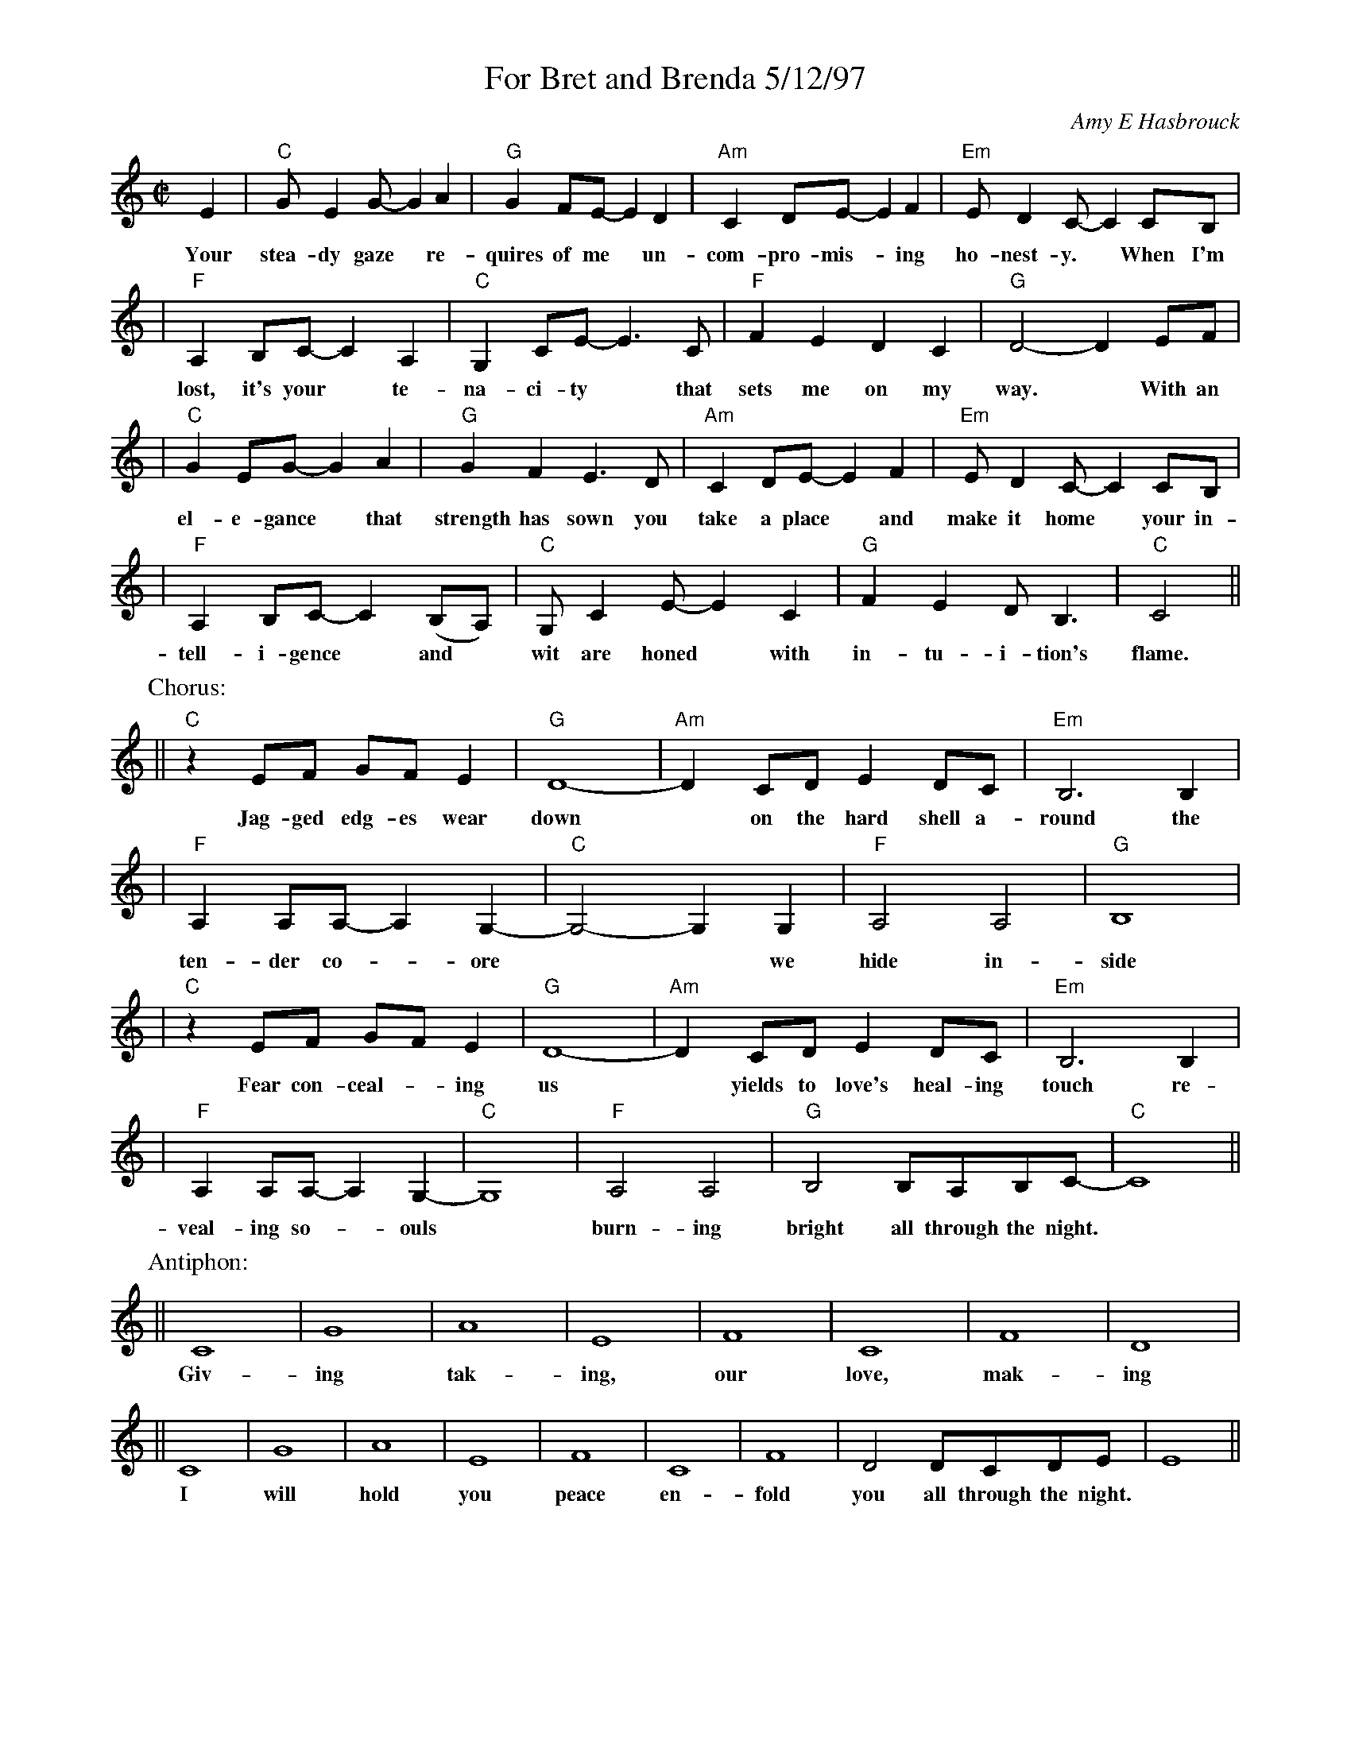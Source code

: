 %%topspace 0
%%titlespace 0
%%staffsep 40
X: 1
T: For Bret and Brenda 5/12/97
C: Amy E Hasbrouck
M: C|
L: 1/8
K: C
E2 | "C"GE2G- G2A2 | "G"G2FE- E2D2 | "Am"C2DE- E2F2 | "Em"ED2C- C2CB, |
w: Your stea-dy gaze* re-quires of me* un-com-pro-mis-*ing ho-nest-y.* When~ I'm
| "F"A,2B,C- C2A,2 | "C"G,2CE- E3C | "F"F2E2 D2C2 | "G"D4- D2EF |
w: lost, it's your* te-na-ci-ty* that sets me on my way.*  With an
| "C"G2EG- G2A2 | "G"G2F2 E3D | "Am"C2DE- E2F2 | "Em"ED2C- C2CB, |
w: el-e-gance* that strength has sown you take a place* and make it home* your in-
| "F"A,2B,C- C2(B,A,) | "C"G,C2E- E2C2 | "G"F2E2 DB,3 | "C"C4 ||
w: tell-i-gence* and* wit are honed* with in-tu-i-tion's flame.
P: Chorus:
|| "C"z2EF GFE2 | "G"D8- | "Am"D2CD E2DC | "Em"B,6 B,2 |
w: Jag-ged edg-es wear down* on the hard shell a-round the
| "F"A,2A,A,- A,2-G,2- | "C"G,4- G,2G,2 | "F"A,4A,4 | "G"B,8 |
w: ten-der co-*ore** we hide in-side
| "C"z2EF GFE2 | "G"D8- | "Am"D2CD E2DC | "Em"B,6 B,2 |
w: Fear con-ceal-*ing us* yields to love's heal-ing touch re-
| "F"A,2A,A,- A,2-G,2- | "C"G,8 | "F"A,4 A,4 | "G"B,4 B,A,B,C- | "C"C8 ||
w: veal-ing so-*ouls* burn-ing bright all through the night.
P: Antiphon:
|| C8 | G8 | A8 | E8 | F8 | C8 | F8 | D8 |
w: Giv-ing tak-ing, our love, mak-ing
|| C8 | G8 | A8 | E8 | F8 | C8 | F8 | D4 DCDE | E8 ||
w: I will hold you peace en-fold you all through the night.
P: Coda:
| "C"[E8c8] | "G"[D8B8] | "Am"[C8A8] | "Em"[B,8G8] | "F"[A,4F4] [A,2F2][G,2E2]- | "C"[G,8E8] |
w: Burn on, Shine on, lov-ing hearts
| "F"[A,4F4] [A,4F4] | "G"[B,4G4] [B,G][A,G][B,F][CE]- | "C"[C8E8] |]
w: burn-ing bright all~ through~ the~ night.
%
W: Verse:
W:     Your steady gaze requires of me
W:     Uncompromising honesty.
W:     When I'm lost, it's your tenacity
W:     that sets me on my way.
W:
W:     With an elegance that strength has sown
W:     you take a place and make it home
W:     your intelligence and wit are honed
W:     with intuition's flame.
W:
W: Chorus:
W:     Jagged edges wear down
W:     on the hard shell around
W:     the tender core
W:     we hide inside.
W:     Fear concealing us
W:     yields to love's healing touch
W:     revealing souls
W:     burning bright
W:           all through the night.
W:
W: Verse:
W:     Your acceptance and respect for me
W:     surprisingly have set me free
W:     I have grown in my capacity
W:     to trust and to believe.
W:
W:     With our minds entwined we fly away
W:     to explore fantastic worlds and ways
W:     then return to where our bodies lay
W:     dissolving into sleep.
W:
W: Coda:
W:     Burn on
W:     Shine on
W:     Loving hearts
W:     Burning bright
W:           all through the night.
